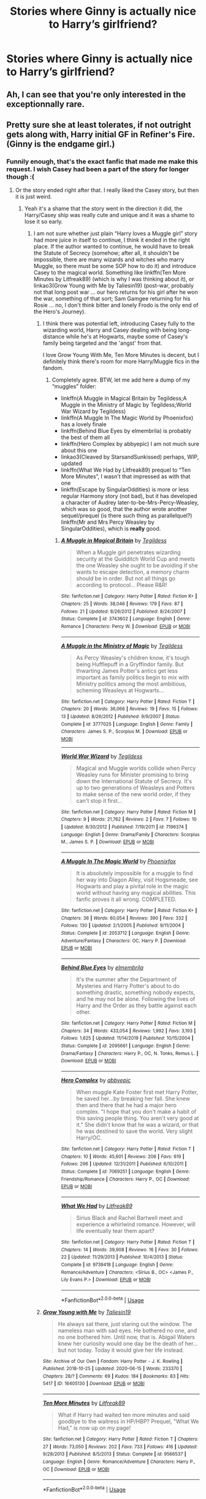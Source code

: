 #+TITLE: Stories where Ginny is actually nice to Harry’s girlfriend?

* Stories where Ginny is actually nice to Harry’s girlfriend?
:PROPERTIES:
:Author: AcerbicOrb
:Score: 47
:DateUnix: 1596734738.0
:DateShort: 2020-Aug-06
:FlairText: Request
:END:

** Ah, I can see that you're only interested in the exceptionnally rare.
:PROPERTIES:
:Author: White_fri2z
:Score: 26
:DateUnix: 1596744069.0
:DateShort: 2020-Aug-07
:END:


** Pretty sure she at least tolerates, if not outright gets along with, Harry initial GF in Refiner's Fire. (Ginny is the endgame girl.)
:PROPERTIES:
:Author: difinity1
:Score: 18
:DateUnix: 1596739520.0
:DateShort: 2020-Aug-06
:END:

*** Funnily enough, that's the exact fanfic that made me make this request. I wish Casey had been a part of the story for longer though :(
:PROPERTIES:
:Author: AcerbicOrb
:Score: 12
:DateUnix: 1596739596.0
:DateShort: 2020-Aug-06
:END:

**** Or the story ended right after that. I really liked the Casey story, but then it is just weird.
:PROPERTIES:
:Author: ceplma
:Score: 3
:DateUnix: 1596750206.0
:DateShort: 2020-Aug-07
:END:

***** Yeah it's a shame that the story went in the direction it did, the Harry/Casey ship was really cute and unique and it was a shame to lose it so early.
:PROPERTIES:
:Author: AcerbicOrb
:Score: 2
:DateUnix: 1596751959.0
:DateShort: 2020-Aug-07
:END:

****** I am not sure whether just plain “Harry loves a Muggle girl” story had more juice in itself to continue, I think it ended in the right place. If the author wanted to continue, he would have to break the Statute of Secrecy (somehow; after all, it shouldn't be impossible, there are many wizards and witches who marry Muggle, so there must be some SOP how to do it) and introduce Casey to the magical world. Something like linkffn(Ten More Minutes by Litfreak89) (which is why I was thinking about it), or linkao3(Grow Young with Me by Taliesin19) (post-war, probably not that long post war ... our hero returns for his girl after he won the war, something of that sort; Sam Gamgee returning for his Rosie ... no, I don't think bitter and lonely Frodo is the only end of the Hero's Journey).
:PROPERTIES:
:Author: ceplma
:Score: 4
:DateUnix: 1596754683.0
:DateShort: 2020-Aug-07
:END:

******* I think there was potential left, introducing Casey fully to the wizarding world, Harry and Casey dealing with being long-distance while he's at Hogwarts, maybe some of Casey's family being targeted and the 'angst' from that.

I love Grow Young With Me, Ten More Minutes is decent, but I definitely think there's room for more Harry/Muggle fics in the fandom.
:PROPERTIES:
:Author: AcerbicOrb
:Score: 3
:DateUnix: 1596794649.0
:DateShort: 2020-Aug-07
:END:

******** Completely agree. BTW, let me add here a dump of my “muggles” folder:

- linkffn(A Muggle in Magical Britain by Tegildess;A Muggle in the Ministry of Magic by Tegildess;World War Wizard by Tegildess)
- linkffn(A Muggle In The Magic World by Phoenixfox) has a lovely finale
- linkffn(Behind Blue Eyes by elmembrila) is probably the best of them all
- linkffn(Hero Complex by abbyepic) I am not much sure about this one
- linkao3(Cleaved by StarsandSunkissed) perhaps, WIP, updated
- linkffn(What We Had by Litfreak89) prequel to “Ten More Minutes”, I wasn't that impressed as with that one
- linkffn(Escape by SingularOddities) is more or less regular Harmony story (not bad), but it has developed a character of Audrey later-to-be-Mrs-Percy-Weasley, which was so good, that the author wrote another sequel/prequel (is there such thing as parallelquel?) linkffn(Mr and Mrs Percy Weasley by SingularOddities), which is *really* good.
:PROPERTIES:
:Author: ceplma
:Score: 2
:DateUnix: 1596799549.0
:DateShort: 2020-Aug-07
:END:

********* [[https://www.fanfiction.net/s/3743602/1/][*/A Muggle in Magical Britain/*]] by [[https://www.fanfiction.net/u/1335962/Tegildess][/Tegildess/]]

#+begin_quote
  When a Muggle girl penetrates wizarding security at the Quidditch World Cup and meets the one Weasley she ought to be avoiding if she wants to escape detection, a memory charm should be in order. But not all things go according to protocol... Please R&R!
#+end_quote

^{/Site/:} ^{fanfiction.net} ^{*|*} ^{/Category/:} ^{Harry} ^{Potter} ^{*|*} ^{/Rated/:} ^{Fiction} ^{K+} ^{*|*} ^{/Chapters/:} ^{25} ^{*|*} ^{/Words/:} ^{38,046} ^{*|*} ^{/Reviews/:} ^{179} ^{*|*} ^{/Favs/:} ^{87} ^{*|*} ^{/Follows/:} ^{21} ^{*|*} ^{/Updated/:} ^{8/26/2012} ^{*|*} ^{/Published/:} ^{8/24/2007} ^{*|*} ^{/Status/:} ^{Complete} ^{*|*} ^{/id/:} ^{3743602} ^{*|*} ^{/Language/:} ^{English} ^{*|*} ^{/Genre/:} ^{Romance} ^{*|*} ^{/Characters/:} ^{Percy} ^{W.} ^{*|*} ^{/Download/:} ^{[[http://www.ff2ebook.com/old/ffn-bot/index.php?id=3743602&source=ff&filetype=epub][EPUB]]} ^{or} ^{[[http://www.ff2ebook.com/old/ffn-bot/index.php?id=3743602&source=ff&filetype=mobi][MOBI]]}

--------------

[[https://www.fanfiction.net/s/3777025/1/][*/A Muggle in the Ministry of Magic/*]] by [[https://www.fanfiction.net/u/1335962/Tegildess][/Tegildess/]]

#+begin_quote
  As Percy Weasley's children know, it's tough being Hufflepuff in a Gryffindor family. But thwarting James Potter's antics get less important as family politics begin to mix with Ministry politics among the most ambitious, scheming Weasleys at Hogwarts...
#+end_quote

^{/Site/:} ^{fanfiction.net} ^{*|*} ^{/Category/:} ^{Harry} ^{Potter} ^{*|*} ^{/Rated/:} ^{Fiction} ^{T} ^{*|*} ^{/Chapters/:} ^{20} ^{*|*} ^{/Words/:} ^{36,066} ^{*|*} ^{/Reviews/:} ^{19} ^{*|*} ^{/Favs/:} ^{15} ^{*|*} ^{/Follows/:} ^{13} ^{*|*} ^{/Updated/:} ^{8/26/2012} ^{*|*} ^{/Published/:} ^{9/9/2007} ^{*|*} ^{/Status/:} ^{Complete} ^{*|*} ^{/id/:} ^{3777025} ^{*|*} ^{/Language/:} ^{English} ^{*|*} ^{/Genre/:} ^{Family} ^{*|*} ^{/Characters/:} ^{James} ^{S.} ^{P.,} ^{Scorpius} ^{M.} ^{*|*} ^{/Download/:} ^{[[http://www.ff2ebook.com/old/ffn-bot/index.php?id=3777025&source=ff&filetype=epub][EPUB]]} ^{or} ^{[[http://www.ff2ebook.com/old/ffn-bot/index.php?id=3777025&source=ff&filetype=mobi][MOBI]]}

--------------

[[https://www.fanfiction.net/s/7196374/1/][*/World War Wizard/*]] by [[https://www.fanfiction.net/u/1335962/Tegildess][/Tegildess/]]

#+begin_quote
  Magical and Muggle worlds collide when Percy Weasley runs for Minister promising to bring down the International Statute of Secrecy. It's up to two generations of Weasleys and Potters to make sense of the new world order, if they can't stop it first...
#+end_quote

^{/Site/:} ^{fanfiction.net} ^{*|*} ^{/Category/:} ^{Harry} ^{Potter} ^{*|*} ^{/Rated/:} ^{Fiction} ^{M} ^{*|*} ^{/Chapters/:} ^{9} ^{*|*} ^{/Words/:} ^{21,762} ^{*|*} ^{/Reviews/:} ^{2} ^{*|*} ^{/Favs/:} ^{7} ^{*|*} ^{/Follows/:} ^{10} ^{*|*} ^{/Updated/:} ^{8/30/2012} ^{*|*} ^{/Published/:} ^{7/19/2011} ^{*|*} ^{/id/:} ^{7196374} ^{*|*} ^{/Language/:} ^{English} ^{*|*} ^{/Genre/:} ^{Drama/Family} ^{*|*} ^{/Characters/:} ^{Scorpius} ^{M.,} ^{James} ^{S.} ^{P.} ^{*|*} ^{/Download/:} ^{[[http://www.ff2ebook.com/old/ffn-bot/index.php?id=7196374&source=ff&filetype=epub][EPUB]]} ^{or} ^{[[http://www.ff2ebook.com/old/ffn-bot/index.php?id=7196374&source=ff&filetype=mobi][MOBI]]}

--------------

[[https://www.fanfiction.net/s/2053712/1/][*/A Muggle In The Magic World/*]] by [[https://www.fanfiction.net/u/668081/Phoenixfox][/Phoenixfox/]]

#+begin_quote
  It is absolutely impossible for a muggle to find her way into Diagon Alley, visit Hogsmeade, see Hogwarts and play a pivital role in the magic world without having any magical abilities. This fanfic proves it all wrong. COMPLETED.
#+end_quote

^{/Site/:} ^{fanfiction.net} ^{*|*} ^{/Category/:} ^{Harry} ^{Potter} ^{*|*} ^{/Rated/:} ^{Fiction} ^{K+} ^{*|*} ^{/Chapters/:} ^{36} ^{*|*} ^{/Words/:} ^{60,054} ^{*|*} ^{/Reviews/:} ^{390} ^{*|*} ^{/Favs/:} ^{332} ^{*|*} ^{/Follows/:} ^{130} ^{*|*} ^{/Updated/:} ^{2/1/2005} ^{*|*} ^{/Published/:} ^{9/11/2004} ^{*|*} ^{/Status/:} ^{Complete} ^{*|*} ^{/id/:} ^{2053712} ^{*|*} ^{/Language/:} ^{English} ^{*|*} ^{/Genre/:} ^{Adventure/Fantasy} ^{*|*} ^{/Characters/:} ^{OC,} ^{Harry} ^{P.} ^{*|*} ^{/Download/:} ^{[[http://www.ff2ebook.com/old/ffn-bot/index.php?id=2053712&source=ff&filetype=epub][EPUB]]} ^{or} ^{[[http://www.ff2ebook.com/old/ffn-bot/index.php?id=2053712&source=ff&filetype=mobi][MOBI]]}

--------------

[[https://www.fanfiction.net/s/2095661/1/][*/Behind Blue Eyes/*]] by [[https://www.fanfiction.net/u/260132/elmembrila][/elmembrila/]]

#+begin_quote
  It's the summer after the Department of Mysteries and Harry Potter's about to do something drastic, something nobody expects, and he may not be alone. Following the lives of Harry and the Order as they battle against each other.
#+end_quote

^{/Site/:} ^{fanfiction.net} ^{*|*} ^{/Category/:} ^{Harry} ^{Potter} ^{*|*} ^{/Rated/:} ^{Fiction} ^{M} ^{*|*} ^{/Chapters/:} ^{34} ^{*|*} ^{/Words/:} ^{433,054} ^{*|*} ^{/Reviews/:} ^{1,992} ^{*|*} ^{/Favs/:} ^{3,193} ^{*|*} ^{/Follows/:} ^{1,625} ^{*|*} ^{/Updated/:} ^{11/14/2019} ^{*|*} ^{/Published/:} ^{10/15/2004} ^{*|*} ^{/Status/:} ^{Complete} ^{*|*} ^{/id/:} ^{2095661} ^{*|*} ^{/Language/:} ^{English} ^{*|*} ^{/Genre/:} ^{Drama/Fantasy} ^{*|*} ^{/Characters/:} ^{Harry} ^{P.,} ^{OC,} ^{N.} ^{Tonks,} ^{Remus} ^{L.} ^{*|*} ^{/Download/:} ^{[[http://www.ff2ebook.com/old/ffn-bot/index.php?id=2095661&source=ff&filetype=epub][EPUB]]} ^{or} ^{[[http://www.ff2ebook.com/old/ffn-bot/index.php?id=2095661&source=ff&filetype=mobi][MOBI]]}

--------------

[[https://www.fanfiction.net/s/7069251/1/][*/Hero Complex/*]] by [[https://www.fanfiction.net/u/2951623/abbyepic][/abbyepic/]]

#+begin_quote
  When muggle Kate Foster first met Harry Potter, he saved her...by breaking her fall. She knew then and there that he had a major hero complex. "I hope that you don't make a habit of this saving people thing. You aren't very good at it." She didn't know that he was a wizard, or that he was destined to save the world. Very slight Harry/OC.
#+end_quote

^{/Site/:} ^{fanfiction.net} ^{*|*} ^{/Category/:} ^{Harry} ^{Potter} ^{*|*} ^{/Rated/:} ^{Fiction} ^{T} ^{*|*} ^{/Chapters/:} ^{10} ^{*|*} ^{/Words/:} ^{45,601} ^{*|*} ^{/Reviews/:} ^{206} ^{*|*} ^{/Favs/:} ^{619} ^{*|*} ^{/Follows/:} ^{296} ^{*|*} ^{/Updated/:} ^{12/31/2011} ^{*|*} ^{/Published/:} ^{6/10/2011} ^{*|*} ^{/Status/:} ^{Complete} ^{*|*} ^{/id/:} ^{7069251} ^{*|*} ^{/Language/:} ^{English} ^{*|*} ^{/Genre/:} ^{Friendship/Romance} ^{*|*} ^{/Characters/:} ^{Harry} ^{P.,} ^{OC} ^{*|*} ^{/Download/:} ^{[[http://www.ff2ebook.com/old/ffn-bot/index.php?id=7069251&source=ff&filetype=epub][EPUB]]} ^{or} ^{[[http://www.ff2ebook.com/old/ffn-bot/index.php?id=7069251&source=ff&filetype=mobi][MOBI]]}

--------------

[[https://www.fanfiction.net/s/9739418/1/][*/What We Had/*]] by [[https://www.fanfiction.net/u/4897438/Litfreak89][/Litfreak89/]]

#+begin_quote
  Sirius Black and Rachel Bartwell meet and experience a whirlwind romance. However, will life eventually tear them apart?
#+end_quote

^{/Site/:} ^{fanfiction.net} ^{*|*} ^{/Category/:} ^{Harry} ^{Potter} ^{*|*} ^{/Rated/:} ^{Fiction} ^{T} ^{*|*} ^{/Chapters/:} ^{14} ^{*|*} ^{/Words/:} ^{39,908} ^{*|*} ^{/Reviews/:} ^{16} ^{*|*} ^{/Favs/:} ^{30} ^{*|*} ^{/Follows/:} ^{22} ^{*|*} ^{/Updated/:} ^{11/29/2013} ^{*|*} ^{/Published/:} ^{10/4/2013} ^{*|*} ^{/Status/:} ^{Complete} ^{*|*} ^{/id/:} ^{9739418} ^{*|*} ^{/Language/:} ^{English} ^{*|*} ^{/Genre/:} ^{Romance/Adventure} ^{*|*} ^{/Characters/:} ^{<Sirius} ^{B.,} ^{OC>} ^{<James} ^{P.,} ^{Lily} ^{Evans} ^{P.>} ^{*|*} ^{/Download/:} ^{[[http://www.ff2ebook.com/old/ffn-bot/index.php?id=9739418&source=ff&filetype=epub][EPUB]]} ^{or} ^{[[http://www.ff2ebook.com/old/ffn-bot/index.php?id=9739418&source=ff&filetype=mobi][MOBI]]}

--------------

*FanfictionBot*^{2.0.0-beta} | [[https://github.com/tusing/reddit-ffn-bot/wiki/Usage][Usage]]
:PROPERTIES:
:Author: FanfictionBot
:Score: 1
:DateUnix: 1596799583.0
:DateShort: 2020-Aug-07
:END:


******* [[https://archiveofourown.org/works/16405130][*/Grow Young with Me/*]] by [[https://www.archiveofourown.org/users/Taliesin19/pseuds/Taliesin19][/Taliesin19/]]

#+begin_quote
  He always sat there, just staring out the window. The nameless man with sad eyes. He bothered no one, and no one bothered him. Until now, that is. Abigail Waters knew her curiosity would one day be the death of her...but not today. Today it would give her life instead.
#+end_quote

^{/Site/:} ^{Archive} ^{of} ^{Our} ^{Own} ^{*|*} ^{/Fandom/:} ^{Harry} ^{Potter} ^{-} ^{J.} ^{K.} ^{Rowling} ^{*|*} ^{/Published/:} ^{2018-10-25} ^{*|*} ^{/Updated/:} ^{2020-06-15} ^{*|*} ^{/Words/:} ^{233370} ^{*|*} ^{/Chapters/:} ^{28/?} ^{*|*} ^{/Comments/:} ^{69} ^{*|*} ^{/Kudos/:} ^{184} ^{*|*} ^{/Bookmarks/:} ^{83} ^{*|*} ^{/Hits/:} ^{5417} ^{*|*} ^{/ID/:} ^{16405130} ^{*|*} ^{/Download/:} ^{[[https://archiveofourown.org/downloads/16405130/Grow%20Young%20with%20Me.epub?updated_at=1592238221][EPUB]]} ^{or} ^{[[https://archiveofourown.org/downloads/16405130/Grow%20Young%20with%20Me.mobi?updated_at=1592238221][MOBI]]}

--------------

[[https://www.fanfiction.net/s/9566537/1/][*/Ten More Minutes/*]] by [[https://www.fanfiction.net/u/4897438/Litfreak89][/Litfreak89/]]

#+begin_quote
  What if Harry had waited ten more minutes and said goodbye to the waitress in HP/HBP? Prequel, "What We Had," is now up on my page!
#+end_quote

^{/Site/:} ^{fanfiction.net} ^{*|*} ^{/Category/:} ^{Harry} ^{Potter} ^{*|*} ^{/Rated/:} ^{Fiction} ^{T} ^{*|*} ^{/Chapters/:} ^{27} ^{*|*} ^{/Words/:} ^{73,050} ^{*|*} ^{/Reviews/:} ^{202} ^{*|*} ^{/Favs/:} ^{733} ^{*|*} ^{/Follows/:} ^{416} ^{*|*} ^{/Updated/:} ^{9/28/2013} ^{*|*} ^{/Published/:} ^{8/5/2013} ^{*|*} ^{/Status/:} ^{Complete} ^{*|*} ^{/id/:} ^{9566537} ^{*|*} ^{/Language/:} ^{English} ^{*|*} ^{/Genre/:} ^{Romance/Adventure} ^{*|*} ^{/Characters/:} ^{Harry} ^{P.,} ^{OC} ^{*|*} ^{/Download/:} ^{[[http://www.ff2ebook.com/old/ffn-bot/index.php?id=9566537&source=ff&filetype=epub][EPUB]]} ^{or} ^{[[http://www.ff2ebook.com/old/ffn-bot/index.php?id=9566537&source=ff&filetype=mobi][MOBI]]}

--------------

*FanfictionBot*^{2.0.0-beta} | [[https://github.com/tusing/reddit-ffn-bot/wiki/Usage][Usage]]
:PROPERTIES:
:Author: FanfictionBot
:Score: 2
:DateUnix: 1596754720.0
:DateShort: 2020-Aug-07
:END:


** That is beyond impossible. Nothing can stop her from feeding Love Potions to Harry to make him her own, while plotting his girlfriend's death.
:PROPERTIES:
:Author: Freenore
:Score: 25
:DateUnix: 1596747588.0
:DateShort: 2020-Aug-07
:END:

*** True, but fortunately for Harry, his Ice Queen was two steps ahead the whole time. #HaphneIsTheOnlyCanon
:PROPERTIES:
:Author: DeliSoupItExplodes
:Score: 11
:DateUnix: 1596754201.0
:DateShort: 2020-Aug-07
:END:


** linkffn(Hermione Granger and the Paradigm Shift) seems to be on pause, but works hard to keep everyone in character and not bash anyone. Ginny is upset/disappointed by Harry and Hermione dating, but still thoroughly an ally. Looks like Ron and Lavender might actually make things work out, too.

Edit: Now completed.
:PROPERTIES:
:Author: thrawnca
:Score: 7
:DateUnix: 1596749052.0
:DateShort: 2020-Aug-07
:END:

*** [[https://www.fanfiction.net/s/13405869/1/][*/Hermione Granger and the Paradigm Shift/*]] by [[https://www.fanfiction.net/u/11491751/Petrificus-Somewhatus][/Petrificus Somewhatus/]]

#+begin_quote
  We all know that Hermione went to Slughorn's party with Cormac McLaggen to make Ron jealous. But what if she didn't? What if she came to her senses in time and invited Harry instead? As friends of course.
#+end_quote

^{/Site/:} ^{fanfiction.net} ^{*|*} ^{/Category/:} ^{Harry} ^{Potter} ^{*|*} ^{/Rated/:} ^{Fiction} ^{T} ^{*|*} ^{/Chapters/:} ^{16} ^{*|*} ^{/Words/:} ^{65,178} ^{*|*} ^{/Reviews/:} ^{794} ^{*|*} ^{/Favs/:} ^{1,854} ^{*|*} ^{/Follows/:} ^{3,197} ^{*|*} ^{/Updated/:} ^{5/26} ^{*|*} ^{/Published/:} ^{10/8/2019} ^{*|*} ^{/id/:} ^{13405869} ^{*|*} ^{/Language/:} ^{English} ^{*|*} ^{/Genre/:} ^{Romance} ^{*|*} ^{/Characters/:} ^{<Harry} ^{P.,} ^{Hermione} ^{G.>} ^{*|*} ^{/Download/:} ^{[[http://www.ff2ebook.com/old/ffn-bot/index.php?id=13405869&source=ff&filetype=epub][EPUB]]} ^{or} ^{[[http://www.ff2ebook.com/old/ffn-bot/index.php?id=13405869&source=ff&filetype=mobi][MOBI]]}

--------------

*FanfictionBot*^{2.0.0-beta} | [[https://github.com/tusing/reddit-ffn-bot/wiki/Usage][Usage]]
:PROPERTIES:
:Author: FanfictionBot
:Score: 5
:DateUnix: 1596749068.0
:DateShort: 2020-Aug-07
:END:


** in linkffn(4334542) Ginny glares some at first, but comes around. She hangs out with Harry and Daphne a fair amount Harry's seventh year, and figures positively in the epilogue.
:PROPERTIES:
:Author: lschierer
:Score: 3
:DateUnix: 1596749991.0
:DateShort: 2020-Aug-07
:END:

*** [[https://www.fanfiction.net/s/4334542/1/][*/The Grass Is Always Greener/*]] by [[https://www.fanfiction.net/u/1251524/kb0][/kb0/]]

#+begin_quote
  During the second term of Harry's sixth year, he ends up saving Daphne Greengrass from a fate worse than death. To repay him, she teaches him Occlumency and they get to know each other well enough to learn that labels are not always useful... HP/DG
#+end_quote

^{/Site/:} ^{fanfiction.net} ^{*|*} ^{/Category/:} ^{Harry} ^{Potter} ^{*|*} ^{/Rated/:} ^{Fiction} ^{T} ^{*|*} ^{/Chapters/:} ^{8} ^{*|*} ^{/Words/:} ^{100,620} ^{*|*} ^{/Reviews/:} ^{1,109} ^{*|*} ^{/Favs/:} ^{7,864} ^{*|*} ^{/Follows/:} ^{2,897} ^{*|*} ^{/Updated/:} ^{1/13/2009} ^{*|*} ^{/Published/:} ^{6/19/2008} ^{*|*} ^{/Status/:} ^{Complete} ^{*|*} ^{/id/:} ^{4334542} ^{*|*} ^{/Language/:} ^{English} ^{*|*} ^{/Genre/:} ^{Drama/Romance} ^{*|*} ^{/Characters/:} ^{Harry} ^{P.,} ^{Daphne} ^{G.} ^{*|*} ^{/Download/:} ^{[[http://www.ff2ebook.com/old/ffn-bot/index.php?id=4334542&source=ff&filetype=epub][EPUB]]} ^{or} ^{[[http://www.ff2ebook.com/old/ffn-bot/index.php?id=4334542&source=ff&filetype=mobi][MOBI]]}

--------------

*FanfictionBot*^{2.0.0-beta} | [[https://github.com/tusing/reddit-ffn-bot/wiki/Usage][Usage]]
:PROPERTIES:
:Author: FanfictionBot
:Score: 2
:DateUnix: 1596750009.0
:DateShort: 2020-Aug-07
:END:


** linkao3(Harry Potter and the Metamorphmagus) Harry and Ginny parted on friendly terms before the story. Ginny and Tonks are good friends at this point, and Ginny sort of warns Harry about hurting Tonks.
:PROPERTIES:
:Author: horrorshowjack
:Score: 2
:DateUnix: 1596767126.0
:DateShort: 2020-Aug-07
:END:

*** [[https://archiveofourown.org/works/18196214][*/Harry Potter and the Metamorphmagus/*]] by [[https://www.archiveofourown.org/users/CanonConvergence18/pseuds/CanonConvergence18][/CanonConvergence18/]]

#+begin_quote
  A year and a half after the death of Voldemort, Harry finds himself struggling to adapt to life as an Auror. With the help of Tonks and his friends, he begins to find his place in a world where everything no longer rests on his shoulders.
#+end_quote

^{/Site/:} ^{Archive} ^{of} ^{Our} ^{Own} ^{*|*} ^{/Fandom/:} ^{Harry} ^{Potter} ^{-} ^{J.} ^{K.} ^{Rowling} ^{*|*} ^{/Published/:} ^{2019-03-22} ^{*|*} ^{/Completed/:} ^{2019-05-25} ^{*|*} ^{/Words/:} ^{130286} ^{*|*} ^{/Chapters/:} ^{21/21} ^{*|*} ^{/Comments/:} ^{200} ^{*|*} ^{/Kudos/:} ^{319} ^{*|*} ^{/Bookmarks/:} ^{106} ^{*|*} ^{/Hits/:} ^{22160} ^{*|*} ^{/ID/:} ^{18196214} ^{*|*} ^{/Download/:} ^{[[https://archiveofourown.org/downloads/18196214/Harry%20Potter%20and%20the.epub?updated_at=1588108156][EPUB]]} ^{or} ^{[[https://archiveofourown.org/downloads/18196214/Harry%20Potter%20and%20the.mobi?updated_at=1588108156][MOBI]]}

--------------

*FanfictionBot*^{2.0.0-beta} | [[https://github.com/tusing/reddit-ffn-bot/wiki/Usage][Usage]]
:PROPERTIES:
:Author: FanfictionBot
:Score: 1
:DateUnix: 1596767145.0
:DateShort: 2020-Aug-07
:END:


** I'm confused by the request. Ginny IS Harry's girlfriend. #HinnyForever
:PROPERTIES:
:Author: Darkhorse_17
:Score: 0
:DateUnix: 1596781046.0
:DateShort: 2020-Aug-07
:END:

*** I've got nothing against H/G, just want to see a trope subverted lol
:PROPERTIES:
:Author: AcerbicOrb
:Score: 4
:DateUnix: 1596786507.0
:DateShort: 2020-Aug-07
:END:


** linkffn(The Best Ship of All by Fionnabhair Nic Aillil) ... not exactly, but close to what I ask for.
:PROPERTIES:
:Author: ceplma
:Score: -1
:DateUnix: 1596750279.0
:DateShort: 2020-Aug-07
:END:

*** [[https://www.fanfiction.net/s/2554764/1/][*/The Best Ship of All/*]] by [[https://www.fanfiction.net/u/348288/Fionnabhair-Nic-Aillil][/Fionnabhair Nic Aillil/]]

#+begin_quote
  Shared joy is a double joy, shared sorrow is half a sorrow.' The development of Hermione and Ginny's relationship, a friendship left mainly off the page in the novels.
#+end_quote

^{/Site/:} ^{fanfiction.net} ^{*|*} ^{/Category/:} ^{Harry} ^{Potter} ^{*|*} ^{/Rated/:} ^{Fiction} ^{K} ^{*|*} ^{/Chapters/:} ^{34} ^{*|*} ^{/Words/:} ^{54,358} ^{*|*} ^{/Reviews/:} ^{234} ^{*|*} ^{/Favs/:} ^{186} ^{*|*} ^{/Follows/:} ^{74} ^{*|*} ^{/Updated/:} ^{7/19/2007} ^{*|*} ^{/Published/:} ^{8/27/2005} ^{*|*} ^{/Status/:} ^{Complete} ^{*|*} ^{/id/:} ^{2554764} ^{*|*} ^{/Language/:} ^{English} ^{*|*} ^{/Genre/:} ^{Drama/Friendship} ^{*|*} ^{/Characters/:} ^{Hermione} ^{G.,} ^{Ginny} ^{W.} ^{*|*} ^{/Download/:} ^{[[http://www.ff2ebook.com/old/ffn-bot/index.php?id=2554764&source=ff&filetype=epub][EPUB]]} ^{or} ^{[[http://www.ff2ebook.com/old/ffn-bot/index.php?id=2554764&source=ff&filetype=mobi][MOBI]]}

--------------

*FanfictionBot*^{2.0.0-beta} | [[https://github.com/tusing/reddit-ffn-bot/wiki/Usage][Usage]]
:PROPERTIES:
:Author: FanfictionBot
:Score: 2
:DateUnix: 1596750302.0
:DateShort: 2020-Aug-07
:END:

